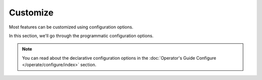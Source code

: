 Customize
=========

Most features can be customized using configuration options.

In this section, we'll go through the programmatic configuration options.

.. note::

    You can read about the declarative configuration options in the
    :doc:`Operator's Guide Configure </operate/configure/index>` section.
